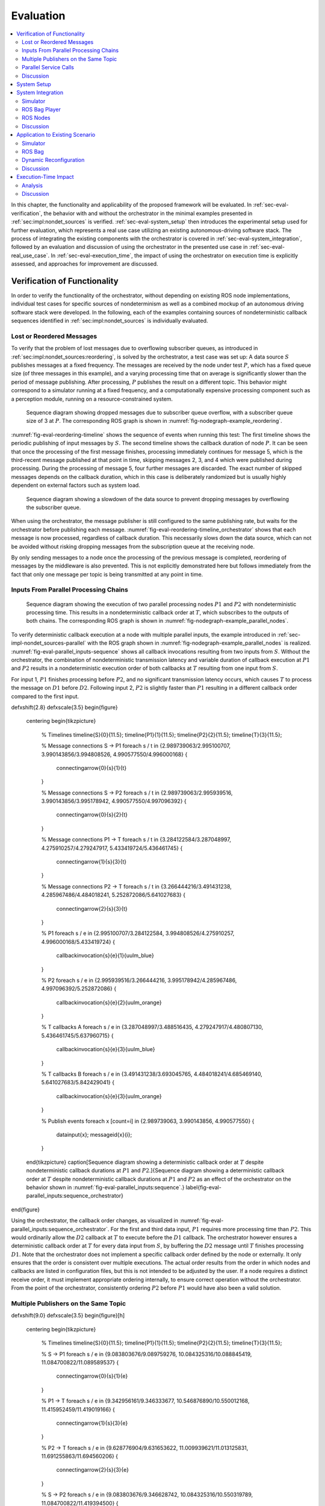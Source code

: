 .. _sec-eval:

**********
Evaluation
**********

.. contents::
   :local:

In this chapter, the functionality and applicability of the proposed framework will be evaluated.
In :ref:`sec-eval-verification`, the behavior with and without the orchestrator in the minimal examples presented in :ref:`sec:impl:nondet_sources` is verified.
:ref:`sec-eval-system_setup` then introduces the experimental setup used for further evaluation, which represents a real use case utilizing an existing autonomous-driving software stack.
The process of integrating the existing components with the orchestrator is covered in :ref:`sec-eval-system_integration`, followed by an evaluation and discussion of using the orchestrator in the presented use case in :ref:`sec-eval-real_use_case`.
In :ref:`sec-eval-execution_time`, the impact of using the orchestrator on execution time is explicitly assessed, and approaches for improvement are discussed.

.. _sec-eval-verification:

Verification of Functionality
=============================

In order to verify the functionality of the orchestrator, without depending on existing ROS node implementations,
individual test cases for specific sources of nondeterminism as well as a combined mockup of an autonomous
driving software stack were developed.
In the following, each of the examples containing sources of nondeterministic callback sequences identified in :ref:`sec:impl:nondet_sources`
is individually evaluated.

Lost or Reordered Messages
--------------------------

To verify that the problem of lost messages due to overflowing subscriber queues, as introduced in :ref:`sec:impl:nondet_sources:reordering`, is solved by the orchestrator, a test case was set up:
A data source :math:`S` publishes messages at a fixed frequency.
The messages are received by the node under test :math:`P`, which has a fixed queue size (of three messages in this example), and a varying processing time that on average is significantly slower than the period of message publishing.
After processing, :math:`P` publishes the result on a different topic.
This behavior might correspond to a simulator running at a fixed frequency, and a computationally expensive processing component such as a perception module, running on a resource-constrained system.


.. figure:: tikz_figures/eval-reordering-timeline.png
    :name: fig-eval-reordering-timeline

    Sequence diagram showing dropped messages due to subscriber queue overflow, with a subscriber queue size of 3 at :math:`P`. The corresponding ROS graph is shown in :numref:`fig-nodegraph-example_reordering`.

:numref:`fig-eval-reordering-timeline` shows the sequence of events when running this test:
The first timeline shows the periodic publishing of input messages by :math:`S`.
The second timeline shows the callback duration of node :math:`P`.
It can be seen that once the processing of the first message finishes, processing immediately continues for message 5, which is the third-recent message published at that point in time, skipping messages 2, 3, and 4 which were published during processing.
During the processing of message 5, four further messages are discarded.
The exact number of skipped messages depends on the callback duration, which in this case is deliberately randomized but is usually highly dependent on external factors such as system load.

.. figure:: tikz_figures/eval-reordering-timeline_orchestrator.png
    :name: fig-eval-reordering-timeline_orchestrator

    Sequence diagram showing a slowdown of the data source to prevent dropping messages by overflowing the subscriber queue.

When using the orchestrator, the message publisher is still configured to the same publishing rate, but waits for the orchestrator before publishing each message.
:numref:`fig-eval-reordering-timeline_orchestrator` shows that each message is now processed, regardless of callback duration.
This necessarily slows down the data source, which can not be avoided without risking dropping messages from the subscription queue at the receiving node.

By only sending messages to a node once the processing of the previous message is completed, reordering of messages by the middleware is also prevented.
This is not explicitly demonstrated here but follows immediately from the fact that only one message per topic is being transmitted at any point in time.

.. _sec-eval-verification-parallel_inputs:

Inputs From Parallel Processing Chains
--------------------------------------

.. figure:: tikz_figures/eval-parallel_inputs-sequence.png
    :name: fig-eval-parallel_inputs-sequence

    Sequence diagram showing the execution of two parallel processing nodes :math:`P1` and :math:`P2` with nondeterministic processing time.
    This results in a nondeterministic callback order at :math:`T`, which subscribes to the outputs of both chains.
    The corresponding ROS graph is shown in :numref:`fig-nodegraph-example_parallel_nodes`.

To verify deterministic callback execution at a node with multiple parallel inputs, the example introduced in :ref:`sec-impl-nondet_sources-parallel` with the ROS graph shown in :numref:`fig-nodegraph-example_parallel_nodes` is realized.
:numref:`fig-eval-parallel_inputs-sequence` shows all callback invocations resulting from
two inputs from :math:`S`.
Without the orchestrator, the combination of nondeterministic transmission latency and variable duration of callback execution at :math:`P1` and :math:`P2` results in a nondeterministic execution order of both callbacks at :math:`T` resulting from one input from :math:`S`.

For input 1, :math:`P1` finishes processing before :math:`P2`, and no significant transmission
latency occurs, which causes :math:`T` to process the message on :math:`D1` before :math:`D2`.
Following input 2, :math:`P2` is slightly faster than :math:`P1` resulting in a different callback order
compared to the first input.


\def\xshift{2.8}
\def\xscale{3.5}
\begin{figure}
    \centering
    \begin{tikzpicture}
        % Timelines
        \timeline{S}{0}{11.5};
        \timeline{P1}{1}{11.5};
        \timeline{P2}{2}{11.5};
        \timeline{T}{3}{11.5};

        % Message connections S -> P1
        \foreach \s / \t in {2.989739063/2.995100707, 3.990143856/3.994808526, 4.990577550/4.996000168} {
            \connectingarrow{0}{\s}{1}{\t}
        }

        % Message connections S -> P2
        \foreach \s / \t in {2.989739063/2.995939516, 3.990143856/3.995178942, 4.990577550/4.997096392} {
            \connectingarrow{0}{\s}{2}{\t}
        }

        % Message connections P1 -> T
        \foreach \s / \t in {3.284122584/3.287048997, 4.275910257/4.279247917, 5.433419724/5.436461745} {
            \connectingarrow{1}{\s}{3}{\t}
        }

        % Message connections P2 -> T
        \foreach \s / \t in {3.266444216/3.491431238, 4.285967486/4.484018241, 5.252872086/5.641027683} {
            \connectingarrow{2}{\s}{3}{\t}
        }

        % P1
        \foreach \s / \e in {2.995100707/3.284122584, 3.994808526/4.275910257, 4.996000168/5.433419724} {
            \callbackinvocation{\s}{\e}{1}{uulm_blue}
        }

        % P2
        \foreach \s / \e in {2.995939516/3.266444216, 3.995178942/4.285967486, 4.997096392/5.252872086} {
            \callbackinvocation{\s}{\e}{2}{uulm_orange}
        }

        % T callbacks A
        \foreach \s / \e in {3.287048997/3.488516435, 4.279247917/4.480807130, 5.436461745/5.637960715} {
            \callbackinvocation{\s}{\e}{3}{uulm_blue}
        }

        % T callbacks B
        \foreach \s / \e in {3.491431238/3.693045765, 4.484018241/4.685469140, 5.641027683/5.842429041} {
            \callbackinvocation{\s}{\e}{3}{uulm_orange}
        }

        % Publish events
        \foreach \x [count=\i] in {2.989739063, 3.990143856, 4.990577550} {
            \datainput{\x};
            \messageid{\x}{\i};
        }
    \end{tikzpicture}
    \caption[Sequence diagram showing a deterministic callback order at :math:`T` despite nondeterministic callback durations at :math:`P1` and :math:`P2`.]{Sequence diagram showing a deterministic callback order at :math:`T` despite nondeterministic callback durations at :math:`P1` and :math:`P2` as an effect of the orchestrator on the behavior shown in :numref:`fig-eval-parallel_inputs:sequence`.}
    \label{fig-eval-parallel_inputs:sequence_orchestrator}
\end{figure}

Using the orchestrator, the callback order changes, as visualized in :numref:`fig-eval-parallel_inputs:sequence_orchestrator`.
For the first and third data input, :math:`P1` requires more processing time than :math:`P2`.
This would ordinarily allow the :math:`D2` callback at :math:`T` to execute before the :math:`D1` callback.
The orchestrator however ensures a deterministic callback order at :math:`T` for every data input from :math:`S`, by buffering the :math:`D2` message until :math:`T` finishes processing :math:`D1`.
Note that the orchestrator does not implement a specific callback order defined by the node or externally.
It only ensures that the order is consistent over multiple executions.
The actual order results from the order in which nodes and callbacks are listed in configuration files, but this is not intended to be adjusted by the user.
If a node requires a distinct receive order, it must implement appropriate ordering internally, to ensure correct operation without the orchestrator.
From the point of the orchestrator, consistently ordering :math:`P2` before :math:`P1` would have also been a valid solution.

.. _sec-eval-verification-multiple_publishers_on_topic:

Multiple Publishers on the Same Topic
-------------------------------------

\def\xshift{9.0}
\def\xscale{3.5}
\begin{figure}[h]
    \centering
    \begin{tikzpicture}
        % Timelines
        \timeline{S}{0}{11.5};
        \timeline{P1}{1}{11.5};
        \timeline{P2}{2}{11.5};
        \timeline{T}{3}{11.5};

        % S -> P1
        \foreach \s / \e in {9.083803676/9.089759276, 10.084325316/10.088845419, 11.084700822/11.089589537} {
            \connectingarrow{0}{\s}{1}{\e}
        }

        % P1 -> T
        \foreach \s / \e in {9.342956161/9.346333677, 10.546876890/10.550012168, 11.415952459/11.419019166} {
            \connectingarrow{1}{\s}{3}{\e}
        }

        % P2 -> T
        \foreach \s / \e in {9.628776904/9.631653622, 11.009939621/11.013125831, 11.691255863/11.694560206} {
            \connectingarrow{2}{\s}{3}{\e}
        }

        % S -> P2
        \foreach \s / \e in {9.083803676/9.346628742, 10.084325316/10.550319789, 11.084700822/11.419394500} {
            \connectingarrow{0}{\s}{2}{\e}
        }

        % P1
        \foreach \s / \e in {9.089759276/9.342956161, 10.088845419/10.546876890, 11.089589537/11.415952459} {
            \callbackinvocation{\s}{\e}{1}{uulm_blue}
        }

        % P2
        \foreach \s / \e in {9.346628742/9.628776904, 10.550319789/11.009939621, 11.419394500/11.691255863} {
            \callbackinvocation{\s}{\e}{2}{uulm_orange}
        }

        % T callbacks A
        \foreach \s / \e in {9.346333677/9.547935381, 10.550012168/10.751362743, 11.419019166/11.620475027} {
            \callbackinvocation{\s}{\e}{3}{uulm_blue}
        }

        % T callbacks B
        \foreach \s / \e in {9.631653622/9.833220960, 11.013125831/11.214068479, 11.694560206/11.896025151} {
            \callbackinvocation{\s}{\e}{3}{uulm_orange}
        }

        % Publish events
        \foreach \x [count=\i] in {9.083803676, 10.084325316, 11.084700822} {
            \datainput{\x};
            \messageid{\x}{\i};
        }
    \end{tikzpicture}
    \caption[Sequence diagram showing serialized callback executions of nodes :math:`P1` and :math:`P2`, which is required to achieve a deterministic callback order.]{Sequence diagram showing serialized callback executions of nodes :math:`P1` and :math:`P2`, which is required to achieve a deterministic callback order at :math:`T` in this example, since :math:`P1` and :math:`P2` use the same output topic.
    The corresponding ROS graph is shown in :numref:`fig-nodegraph-example_multiple_publishers`.}
    \label{fig-eval-same_output:sequence_orchestrator}
\end{figure}

This example extends the previous scenario from :ref:`sec-eval-verification:parallel_inputs` such that both processing nodes publish their result on the same topic, corresponding to the example introduced in :ref:`sec:impl:nondet_sources:multiple_publishers`, with the ROS graph shown in :numref:`fig-nodegraph-example_multiple_publishers`.
Again, this results in nondeterministic callback order at :math:`T`, with a callback order identical to the previous case shown in :numref:`fig-eval-parallel_inputs:sequence`.
In this case, both callback executions at :math:`T` are of the same callback, while previously two distinct callbacks were executed once each.

Because only node *inputs* are intercepted, this scenario requires serializing the callbacks at :math:`P1` and :math:`P2`.
:numref:`fig-eval-same_output:sequence_orchestrator` shows the resulting callback sequence when using the orchestrator.
By ensuring that processing at :math:`P2` only starts after the output from :math:`P1` is received, reordering of the messages on :math:`D` is prevented.
Note that while the different colors of the callbacks at :math:`T` correspond to the sources of the corresponding input, both inputs cause the same subscription callback to be executed at the node.
Generally, the node would not be able to determine the source of the input message.

Since the processing time of :math:`P2` is longer than the processing time of the first callback at :math:`T` in this example, the orchestrator causes a larger overhead for this node graph compared to the previous one.
:math:`P2` starts processing simultaneously to the first :math:`T` callback, causing :math:`T` to be idle between the completion of the first callback and the completion of processing at :math:`P2`.
It should be noted, however, that even though the total processing time exceeds the input frequency of :math:`S` for input 2, the data source was not required to slow down.
:numref:`fig-eval-same_output:sequence_orchestrator` shows that :math:`T` is still running while :math:`P1` processes input 3.
This kind of "pipelining" happens implicitly because the callback execution at :math:`P1` has no dependency on the callback at :math:`T`, and by eagerly allowing inputs from :math:`S`.
In the current implementation, the orchestrator requests the publishing of the next message by the data provider as soon as the processing of the last input on the same topic has started.
In the case of a time input, the input is requested as soon as no actions remain which are still waiting on an input of a previous time update.
Both kinds of input may additionally be delayed if the system is pending dynamic reconfiguration, or if a callback is still running that may cause a reconfiguration at the end of the current timestep.

.. _sec-eval-verification-service_calls:

Parallel Service Calls
--------------------

.. figure:: tikz_figures/eval-service-sequence_before.png
   :name: fig-eval-service-sequence_before

   Sequence diagram showing the parallel execution of callbacks at :math:`N1` and :math:`N2`.
   The hatched area within the callback shows the duration of service calls, which are made to a service provided by :math:`SP`, upwards arrows represent responses to service calls.
   The variable timing of the service calls results in a nondeterministic callback order at :math:`SP`.
   The corresponding ROS graph is shown in :numref:`fig-nodegraph-example_service_calls`.

:numref:`fig-nodegraph-example_service_calls` shows the node setup for this example, which has been identified in :ref:`sec:impl:nondet_sources:service_calls`.
A single message triggers a callback at three nodes, one of which (:math:`SP`) also provides a ROS service.
The two other nodes :math:`N1` and :math:`N2` call the provided service during callback execution.
The resulting order of all three callbacks at :math:`SP` in response to a single message input is nondeterministic, as shown in :numref:`fig-eval-service-sequence_before`.
Since the orchestrator only controls service calls by controlling the callback they originate from, it is necessary to serialize all callbacks interacting with the service, which in this case are the message callbacks at :math:`N1`, :math:`N2`, and :math:`SP`.

.. figure:: tikz_figures/eval-service-sequence_orchestrator.png
   :name: fig-eval-service-sequence_orchestrator

   Sequence diagram showing the serialized callbacks from :numref:`fig-eval-service-sequence_before`. Serialization of the callbacks at :math:`N1` and :math:`N2` leads to a deterministic callback order at :math:`SP`.

The resulting callback sequence is shown in :numref:`fig-eval-service-sequence_orchestrator`.
By serializing the callbacks at :math:`N1` and :math:`N2`, the order of service callbacks at :math:`SP` is now fixed.
In this example, it is again apparent that parallel execution of the :math:`N1` and :math:`N2` callbacks might be possible while still maintaining a deterministic callback order at :math:`SP`.
This limitation is discussed in detail in :ref:`sec-eval-verification-discussion`.

.. _sec-eval-verification-discussion:

Discussion
----------

The ability of the orchestrator to ensure a deterministic callback sequence at all nodes has been shown for the minimal nondeterministic examples which were identified in :ref:`sec:impl:nondet_sources`.
While all examples show successful deterministic execution, some limitations and possible improvements in parallel callback execution and thereby execution time are apparent and will be discussed in the following.

In the case of concurrent callbacks which publish on the same topic, parallelism could further be improved by extending the topic interception strategy.
Currently, only the input topics of each node are intercepted by the orchestrator, the output topics are not changed.
If the output topics of nodes were also remapped to individual topics, all ``SAME_TOPIC`` dependencies would be eliminated.
In the example from :numref:`fig-eval-parallel_inputs:sequence_orchestrator`, this would again allow the concurrent callbacks :math:`P1` and :math:`P2` to execute in parallel, with each output being individually buffered at the orchestrator.
The individually and uniquely buffered outputs could then be forwarded to :math:`T` in a deterministic order, effectively resulting in a callback execution behavior as in :ref:`sec-eval-verification:parallel_inputs`.

The last example of concurrent service calls (:ref:`sec-eval-verification:service_calls`) also shows how this method of ensuring deterministic execution comes with a significant runtime penalty.
Here, the orchestrator now requires all callbacks to execute sequentially, while previously all callbacks started executing in parallel, with the only point of synchronization being the service provider, depending on available parallel callback execution within the node.
An important factor determining the impact of this is the proportion of service-call duration to total callback duration for the calling nodes.
If the service call is expected to take only a small fraction of the entire callback duration, a large improvement in execution time could be gained by allowing parallel execution of the callbacks :math:`N1` and :math:`N2`, which both call the service.
This might be possible by explicitly controlling service calls directly instead of controlling the entire callback executing that call.
In the example shown in :numref:`fig-eval-service-sequence_orchestrator`, serializing only the service calls would allow the portion of the :math:`N2` callback before the service call to execute concurrently to :math:`N1`, and the portion after the service call to overlap with the message callback at :math:`SP`.

Another possible extension to improve parallelism in scenarios involving service calls is to allow specifying that some actions might interact with the service provider without modifying its state.
Currently, all actions interacting with the service (by running at the same node, or calling the service) are assumed to modify the service provider state.
To ensure deterministic execution, synchronization between non-modifying actions is however not required.
If an action only inspects the service providers' state without modifying it, the order with respect to other such actions would not influence its result.
Thus, it would suffice to synchronize non-modifying actions with previous modifying actions,
instead of all previous actions.

In :ref:`sec-eval-verification:parallel_inputs`, it was identified that although the callback order at each node is not deterministic, a different order of callbacks in response to a single input might be expected during normal operation.
This does not reduce the applicability of the orchestrator, since nodes that explicitly require a specific callback order must implement measures to ensure that anyways.
It is however still desirable to keep the system behavior when using the orchestrator as close as possible to the expected or usual system behavior without the orchestrator.
One proposed future addition is thus allowing nodes to optionally specify an expected callback duration in the corresponding configuration file.
This information may then be used by the orchestrator to establish a more realistic callback ordering.

.. _sec-eval-system_setup:

System Setup
============

In the following, the integration of the orchestrator with parts of an already existing autonomous driving software stack is evaluated.
This section introduces the system setup and example use case, which will be utilized in :ref:`sec-eval-system_integration,sec-eval-real_use_case`.

\begin{figure}
    \centering
    \begin{tikzpicture}[
        % https://tex.stackexchange.com/a/125468/143051
        buswidth1/.style={decoration={
            markings,
            mark= at position 0.85 with {\node[font=\normalsize] {/};\node[below=1pt,xshift=2pt] {\scriptsize #1};}
        }, postaction={decorate}},
        buswidth2/.style={decoration={
            markings,
            mark= at position 0.5 with {\node[font=\normalsize] {/};\node[below=1pt,xshift=3pt] {\scriptsize #1};}
        }, postaction={decorate}},
        align=center,
        font={\small}
    ]
        % \draw[step=1cm,gray,very thin] (-5,-5) grid (5,1);
        \node (sim) at (0,0) [rosnode] {Simulator};
        \node (tracking_local) at (3.5,-5) [rosnode] {Vehicle\\Tracking};
        \node (planning) at (3.5,0) [rosnode] {Trajectory\\Planning};
        \node (egomotion) at (3.5,-2.5) [rosnode] {Egomotion};
        \node (tracking_external) at (-3.5,0) [rosnode] {External\\Tracking};
        \node (recorder_tracking) at (-7,0) [rosnode] {Tracking\\Recorder};
        \node (recorder_gt) at (-3.5,-2.5) [rosnode] {Ground Truth\\Recorder};

        \draw [arrow, buswidth2={12}] (sim) -- (tracking_external);
        \draw [arrow] (tracking_external) -- (recorder_tracking);
        \draw [arrow] (sim.240) |- (recorder_gt);

        \draw [arrow, buswidth1={5}] (sim) |- (tracking_local);
        \draw [arrow] (sim.300) |- (egomotion);
        \draw [arrow] (sim) -- (planning);
        \draw [arrow, dashed] (planning) -- (egomotion);
        \draw [arrow, dashed] (tracking_local) -- (egomotion);
        \draw [arrow] (planning) -- (3.5,1) -| (sim);
    \end{tikzpicture}
    \caption[Node graph of the system setup used within :ref:`sec:eval`.]{Node graph of the system setup used within this chapter. The connections between the simulator and both tracking nodes represent multiple parallel ROS topics. Dashed arrows show potential service calls.}
    \label{fig-eval-sil_nodegraph}
\end{figure}

In this use case, the aim is to calculate metrics on the performance of a multi-object tracking module, which tracks vehicles that pass an intersection using infrastructure-mounted sensors.
The ROS graph of the setup is shown in :numref:`fig-eval-sil_nodegraph`.
The software stack consists of this tracking module, as well as components required to autonomously control one of the vehicles passing the intersection in the test scenario.
A simulator provides measurements in the form of (possibly incomplete) bounding boxes and object class estimations, simulating both the sensor itself as well as an object detection algorithm.
Alternatively, the same measurements are played back from a ROS bag.
The tracking module receives measurements on a total of 12 individual topics for each sensor.
Outputs from the tracking module, as well as ground truth object states provided by the simulator, are recorded by dedicated recorder nodes.
This allows later post-processing and evaluation.

The part of the software stack controlling the autonomous vehicle consists of a second instance of the tracking module, a component estimating the vehicle's ego-motion as well as a trajectory planning and control module.
The vehicle-local tracking module receives measurements from five simulated on-vehicle sensors similar to the infrastructure tracking module.
The planning module receives information about the vehicle state from the simulator and produces acceleration and steering angle commands which are fed back to the simulator.
Both the planning and local tracking modules may call the ego-motion service provided by the corresponding node while executing any callback.
The other vehicles present in the scenario are fully controlled by the simulator.

\begin{minipage}{\linewidth}
The simulation is run until the controlled vehicle reaches a predefined area.
When using recorded measurement data from a ROS bag, the scenario ends once every recorded measurement has been processed.
The recorded results of the tracking module and the recorded ground truth data are then used to calculate application-specific metrics to assess the performance of the multi-object tracking algorithm.
\end{minipage}

.. _sec-eval-system_integration:

System Integration
==================

To determine the feasibility of integrating the proposed framework into existing software,
the framework was applied to the scenario for testing a multi-object tracking module introduced in :ref:`sec-eval-system_setup`.
In this section, the necessary modifications to each existing component are discussed.
:ref:`sec-eval-system_integration:simulator,sec-eval-system_integration:bag_player` will cover the integration of both "data provider" components, a simulator, and the ROS bag player, which will contain the orchestrator.
:ref:`sec-eval-system_integration:ros_nodes` covers the integration of the ROS nodes present in
the test scenario.

.. _sec-eval-system_integration-simulator:

Simulator
---------

The orchestrator represents an individual component (see :ref:`sec:impl:controlling_callbacks`),
but is located within the same process as the data provider,
which in this case is the simulator.

The orchestrator component is instantiated within the simulator and then provides an API that the simulator must call at specific points to ensure deterministic execution.
To instantiate and start the orchestrator, the simulator must also provide the orchestrator with the appropriate launch configuration.
All API calls are of the form ``wait_until_<condition>`` and usually return a ``Future`` object that must be awaited before executing the corresponding actions.
The ``wait_until_publish_allowed`` function must be inserted before publishing any ROS message on any topic.
Before publishing a ``/clock`` message, the new time must be provided to the orchestrator using the dedicated ``wait_until_time_publish_allowed`` API call, which is required for the orchestrator to prepare for eventual timer callbacks.
Before changing the internal simulation state, the ``wait_until_dataprovider_state_update_allowed`` method must be called.
This usually happens by performing a simulation timestep, and this method ensures synchronizing this timestep with expected inputs present in a closed-loop simulation, such as vehicle control inputs.
The ``wait_until_pending_actions_complete`` method is used to ensure all callbacks finish cleanly once the simulation is done.

To enable closed-loop simulation, the simulator must accept some input from the software under test, such as a control signal for an autonomous vehicle in this case.
This implies a subscription callback, which must be described in a node configuration file.
If this callback does not publish any further messages, a status message must be published instead.

.. _sec-eval-system_integration-bag_player:

ROS Bag Player
--------------

ROS already provides a ROS bag player, which could be modified to include the orchestrator.
Modifying the official ROS bag player would have the advantage of keeping access to the large set of features already implemented, and preserving the known user interface.
Some aspects of the official player increase the integration effort considerably, however.
Specifically, publishing of the ``/clock`` topic is asynchronous to message playback and at a fixed rate.
While this has some advantages for interactive use, it interferes with deterministic execution and would require a significant change in design to accommodate the orchestrator.
Furthermore, as with the initial architecture considerations of the orchestrator, it is undesirable to fork existing ROS components and maintain alternative versions, as this creates an additional maintenance burden and might prevent the easy adoption of new upstream features.

Thus, a dedicated ROS bag player is implemented for use with the orchestrator instead of modifying the existing player.
This does not have the same feature set as the official player but allows for evaluation of this use case with a reasonable implementation effort.
To integrate the orchestrator, the ROS bag player requires the same adaptation as the simulator, except for the ``wait_until_dataprovider_state_update_allowed`` call which is not applicable without closed-loop execution.
Besides deterministic execution, a new feature is reliable faster-than-realtime execution, details of which are discussed in :ref:`sec-eval-execution_time`.

.. _sec-eval-system_integration-ros_nodes:

ROS Nodes
---------

The individual ROS nodes of the software stack under test are the primary concern regarding implementation effort, as there is usually a large number of ROS nodes, and new ROS nodes may be created or integrated regularly.

The integration effort of a ROS node depends on how well the node already matches the assumptions made and required by the orchestrator:
The orchestrator assumes that all processing in a node happens in a subscription or timer callback, and that each callback publishes at most one message on each configured output topic.
For callbacks without any outputs or callbacks that sporadically omit outputs, a status message must be published instead (see :ref:`sec:impl:controlling_callbacks:outputs`).


\subsubsection{Planning Module}
The integration effort of the trajectory planning and control module is significant because the module violates the assumption that all processing happens in timer and subscription callbacks.

The planning module contains two planning loops:
A high-level planning step runs in a dedicated thread as often as possible.
A low-level planner runs separately at a fixed frequency.
Handling incoming ROS messages happens asynchronously with the planning steps in a third thread.

While this architecture may have some advantages for runtime performance, it prevents external control via the orchestrator.
This represents an inherent limitation for the orchestrator.
Publishing of messages from outside a ROS callback is not able to be supported in any way, since it can not be anticipated in advance, making it impossible to integrate into the callback graph and synchronize it with other callbacks (see :ref:`sec:impl:callback_graphs`).
In order to ensure compatibility with the orchestrator, an optional mode has been introduced in which both planning loops are replaced with ROS timers.

This does make the planning module compatible with the orchestrator, but introduces a problem that should have explicitly been avoided by the specific software architecture chosen:
It runs the planning module in a completely different mode when using the orchestrator than without using the orchestrator.
This reduces the relevance of testing inside the orchestrator framework since specific problems and behaviors might only occur with the manual planning loop.

It might be possible in some cases to change the node in a way such that the usual mode of execution is compatible with the orchestrator, and thus avoids the problem of two discrete modes, but this is not possible in general.
In the case of the trajectory planning module, for example, this is not desirable due to the integration of the planning loop with a graphical user interface that is used to interactively change planner parameters and to introspect the current planner state.

\subsubsection{Tracking Module}\label{sec-eval-system_integration:ros_nodes:tracking}
While the tracking module does only process data within ROS subscription callbacks, the input-output behavior is still not straightforward:
The tracking module employs a sophisticated queueing system, which aims to form batches of inputs from both synchronized and unsynchronized sensors,
while also supporting dynamic addition and removal of sensors.
Additionally, while processing is always triggered by an incoming message, the processing itself happens in a dedicated thread in order to allow the simultaneous processing of ROS messages.

The input-output behavior itself is configurable such that only the reception of specific sensor inputs cause the processing and publishing of a "``tracks``" output message.
This is done to limit the output rate and reduce processing requirements.
Due to the queueing, this does however not imply that reception of the configured input immediately causes an output to appear.
It may be the case that additional inputs are required to produce the expected output.

This behavior can however still be handled by the node configuration without requiring major modification to the tracking module:
The node configuration was modified such that any input may cause an output to be published.
Then, the processing method was adapted such that a status message is published that explicitly excludes the ``tracks`` output using the ``omitted_outputs`` field when no tracks will be published.
In some circumstances, specifically following dropped messages, the queueing  additionally results in multiple outputs in a single callback.
This behavior is described in detail in :ref:`sec-eval-real_use_case:rosbag` and is not currently supported by the orchestrator.

While this is a pragmatic solution for describing the otherwise hard to statically describe input-output behavior of the tracking module, declaring more output topics than necessary for a callback is usually undesired:
Subsequent callbacks which actually publish a message on the specified topic need to wait for this callback to complete due to a false ``SAME_TOPIC`` dependency.
Additionally, the callback graph will contain possibly many actions resulting from the anticipated output.
Those actions are then again false dependencies for subsequent actions, not only as ``SAME_TOPIC`` dependencies but also ``SAME_NODE`` and ``SERVICE_GROUP`` edges.
These false dependencies might reduce the number of callbacks able to execute in parallel and might force callback executions to be delayed more than necessary to ensure deterministic execution.
Once a status message is received which specifies that the output message will not be published, the additional actions are removed, which then allows the execution of dependent actions.

\subsubsection{Recorder Node and Ego-Motion Estimation}
Both the nodes for recording the output of the tracking module and the ego-motion estimation match the assumptions made by the orchestrator and require very little integration effort, although some modification was necessary.
Both nodes only have topic input callbacks that would usually not cause any message to be published, requiring the publishing of a status message to inform the orchestrator of callback completion.

The ego-motion module is the only node in the experimental setup offering a service used during the evaluation.
This does however not require any modification within the node, as service calls are controlled by controlling the originating callbacks.
It is required however to list the service in the node configuration, to ensure a deterministic order between service calls and topic-input callbacks at the node.

Discussion
----------

In :ref:`sec:impl:design_goals`, the design goals towards the integration of existing nodes were established as minimizing the required modification to nodes, maintaining functionality without the orchestrator, and allowing for external nodes to be integrated without modifying their source code.

The implemented approach meets these goals to varying degrees.
The integration of existing components with the orchestrator requires a varying amount of effort, depending primarily on how well the component matches assumptions made by the orchestrator.
ROS nodes that fully comply with the assumptions made by the orchestrator and always publish every configured output require only a configuration file describing the node's behavior, which also works for external nodes without access to or modification of their source code.
Nodes that have callbacks without any output and nodes that may omit some or all configured outputs in some callback executions require publishing a status output as described in :ref:`sec:impl:controlling_callbacks:outputs` after a callback is complete.
Since this only entails publishing an additional message, this modification does not impede the node's functionality in any way when not using the orchestrator.
Nodes that fully deviate from the assumed callback behavior require appropriate modification before being suitable for use with the orchestrator, as was illustrated with the tracking and planning modules in :ref:`sec-eval-system_integration:ros_nodes`.

Creating the node configuration file does not present a significant effort for initial integration, but maintaining the configuration to match the actual node behavior is essential.
Although the orchestrator can detect some mismatches between node behavior and description,
omitted outputs and services can not be controlled by the orchestrator and might lead to nondeterministic system behavior.

While the model of ROS nodes that only execute ROS callbacks, which then publish at most one message on each configured output topic, is clearly not sufficient for all existing ROS nodes, it does apply to a wide class of nodes in use.
Nodes such as detection modules and control algorithms often operate in a simple "one output for each input" way or are completely time triggered, executing the same callback at a fixed frequency.
Such nodes are not part of this experimental setup, since the specific simulator in use already integrates the detection modules.

.. _sec-eval-real_use_case:

Application to Existing Scenario
================================

In this section, the effect of using the orchestrator in the use case introduced in :ref:`sec-eval-system_setup` is evaluated.
In the following, the ability of the orchestrator to ensure deterministic execution up to the metric-calculation step is demonstrated using both the simulator and recorded input data from a ROS bag, as well as combined with dynamic reconfiguration during test execution.

.. _sec-eval-real_use_case-sim:

Simulator
---------

When evaluating the tracking module in the previously introduced scenario, the MOTA and MOTP metrics introduced in :ref:`sec:bg:metrics` are calculated.
To calculate these metrics, the tracking outputs are recorded together with ground truth data from the simulator during a simulation run.
Those recordings are then loaded and processed offline.
When running the evaluation procedure multiple times, it can be observed that the resulting values differ for each run, as shown in :numref:`fig-eval-sim:nondet_metrics`.
This is due to nondeterministic callback execution during evaluation:
Both the simulator and the trajectory planning module run independently of each other, and the callback sequence of the multiple inputs to the tracking module is not fixed.

\begin{filecontents*}{data.csv}
name,num_frames,mota,motp
nd_3,175,0.7714285714285715,0.3296371941675045
nd_4,176,0.7693181818181818,0.3273043101111033
nd_5,178,0.7705286839145107,0.3209015937590458
nd_6,175,0.7700228832951945,0.3298583555342147
nd_7,176,0.770193401592719,0.328963843118783
nd_8,180,0.7708565072302558,0.33951099153421244
\end{filecontents*}

\begin{filecontents*}{data_orchestrator.csv}
name,num_frames,mota,motp
o_1,165,0.757282,0.335777
o_2,165,0.757282,0.335777
o_3,165,0.757282,0.335777
o_4,165,0.757282,0.335777
o_5,165,0.757282,0.335777
o_6,165,0.757282,0.335777
\end{filecontents*}

\begin{figure}
    \centering
    \begin{tikzpicture}
        \begin{axis}[
            axis y line*=left,
            xlabel={Simulation run},
            ymin=0.754,
            ymax=0.781,
            ytick distance=0.005,
            ylabel={\ref{plot_mota} MOTA},
            yticklabel style={/pgf/number format/.cd,fixed,fixed zerofill,precision=3},
        ]
            \addplot[uulm_blue_1,mark=*,dashed] table [x expr=\coordindex+1, y=mota, col sep=comma] {data.csv};
            \addplot[uulm_blue_1,mark=*] table [x expr=\coordindex+1, y=mota, col sep=comma] {data_orchestrator.csv};
            \label{plot_mota}
        \end{axis}

        \begin{axis}[
            axis y line*=right,
            axis x line=none,
            ytick distance=0.005,
            ylabel={\ref{plot_motp} MOTP},
            ymin=0.3175,
            ymax=0.3425,
            yticklabel style={/pgf/number format/.cd,fixed,fixed zerofill,precision=3},
            legend pos=north west,
            legend entries={With Orchestrator,Without Orchestrator}
        ]
            \addlegendimage{solid,black}
            \addlegendimage{dashed,black}
            \addplot[uulm_orange_1,mark=*,dashed] table [x expr=\coordindex+1, y=motp, col sep=comma] {data.csv};
            \addplot[uulm_orange_1,mark=*] table [x expr=\coordindex+1, y=motp, col sep=comma] {data_orchestrator.csv};
            \label{plot_motp}
        \end{axis}
    \end{tikzpicture}
    \caption[Evaluation of the MOTA and MOTP metrics using the experimental setup.]{Evaluation of the MOTA and MOTP metrics in the scenario introduced in :ref:`sec-eval-system_setup` over multiple simulation runs, both with and without the orchestrator.}
    \label{fig-eval-sim:nondet_metrics}
\end{figure}

When running the simulation using the orchestrator, the variance in the calculated metrics is eliminated.
This shows that in this example the orchestrator successfully enabled the use case of repeatable execution of test cases for evaluating a software module inside a more complex system.

Not only are the calculated metrics consistent, the deterministic execution as ensured by the orchestrator results in bit-identical outputs of the tracking module for every simulation run, and thus exact equality of the recordings generated.
This enables additional use cases for testing such as easily comparing the output of the module before and after presumably non-functional changes are made to the source code.
Previously, such a comparison would require parsing the recorded results, calculating some similarity measure or distance between the expected and actual results, and applying some threshold to determine equality.
Now, simply comparing the files without any semantic understanding of the contents is possible.

.. _sec-eval-real_use_case-rosbag:

ROS Bag
-------

In order to test the use case of ROS bag replay, the player implemented in :ref:`sec-eval-system_integration:bag_player` is used.
Although the ROS bag player provides inputs in deterministic order, the characteristics of the input data are different from the simulator.
During the recording of the ROS bag, the sensor input topics and pre-processing nodes are subject to nondeterministic ROS communication and callback behavior.
This results in a ROS bag with missing sensor samples (due to dropped messages as well as unexpected behavior of real sensors) and reordered messages (due to nondeterministic transmission of the messages to the ROS bag recorder).
All those effects would usually not be expected from a simulator, which produces predictable and periodic inputs.

This does not present a problem for the orchestrator:
Since the callback graph construction is incremental for each input, the only a priori knowledge the orchestrator requires is the API call from the data provider informing the orchestrator of the next input, and the node and launch configurations to determine the resulting callbacks.
Specifically, the orchestrator does not require information such as expected publishing frequencies or periodically repeating inputs at all.

In order to reuse the existing test setup, a ROS bag was recorded from the outputs of the simulator.
To simulate the effects described above, the ROS bag is manually modified by randomly dropping messages and randomly reordering recorded messages.

Using the multi-object tracking module was not possible, however, since the high rate of dropped messages causes a callback behavior that can not be modeled by the node configuration as introduced in :ref:`sec:impl:configuration`.
In addition to the behavior described in :ref:`sec-eval-system_integration:ros_nodes:tracking` of zero or one output for each measurement input, certain combinations of inputs may cause multiple outputs from one input callback.
This is due to a sophisticated input queueing approach, that forms batches of inputs with small deviations in measurement time, that only get processed once a batch contains measurements of all sensors.
In case of missing measurements, a newer batch might be complete while older, incomplete batches still exist.
The queueing algorithm assumes in that case that the missing measurements of the old batches will not arrive anymore (ruling out message reordering, but allowing dropping messages), and processes the old batches, producing multiple outputs in one callback.
Handling more outputs than expected is not possible for the orchestrator since the orchestrator must determine when a callback is completed to allow the next input for the corresponding node.
If a callback publishes additional outputs after it is assumed to have been completed already, the orchestrator can not identify the source of the additional output or wrongly assigns the output to the next callback expected to publish on the corresponding topic.

This queueing also makes the tracking module robust against any message reordering between the ROS bag player and the module itself, resulting in deterministic execution even without the orchestrator and at high playback speed.
When using a ROS bag with reordered, but without dropped messages, the experimental setup can be verified and performs as expected with a ROS bag as the data source instead of a simulator, which also shows that the orchestrator can successfully be used in combination with existing node-specific measures to ensure deterministic input ordering.
The further behavior of the orchestrator remains unchanged, meaning nondeterminism in larger systems under test such as the cases demonstrated in :ref:`sec-eval-verification` is prevented.

Furthermore, when using ROS bags as the data source it may be possible to easily maximize the playback speed without manually choosing a rate that does not overwhelm the processing components causing dropped messages.
More details on this specific use case will be given in :ref:`sec-eval-execution_time`.

.. _sec-eval-real_use_case-reconfig:

Dynamic Reconfiguration
-----------------------

To test the orchestrator in a scenario including dynamic reconfiguration, the previous setup was extended by such a component.
Since a module for dynamic reconfiguration of components or the communication structure was not readily available, a minimal functional mockup was created:
A "reconfigurator" component with a periodic timer callback decides within this callback if the system needs to be reconfigured, and then executes that reconfiguration.
The node description for the reconfiguration node is given in \cref{listing:eval:reconfig:node_config}.
In this example, the reconfiguration reduces simulated measurement noise, which could simulate switching to a more accurate, but also more computationally demanding perception module.
The mock reconfigurator always chooses to reconfigure after a set time.
A real working counterpart would require additional inputs such as the current vehicle environment, which are omitted here.

\begin{listing}
    \begin{minted}{json}
{
  "name": "sil_reconfigurator",
  "callbacks": [
    {
      "trigger": {
        "type": "timer",
        "period": 1000000000
      },
      "outputs": [],
      "may_cause_reconfiguration": true
    }
  ]
}
    \end{minted}
    \caption{Node configuration for the reconfiguration node mockup.}
    \label{listing:eval:reconfig:node_config}
\end{listing}

\pgfplotstableread[col sep = comma]{data/_reconfig_nd_1.json.csv}{\tablenda}
\pgfplotstableread[col sep = comma]{data/_reconfig_nd_2.json.csv}{\tablendb}
\pgfplotstableread[col sep = comma]{data/_reconfig_nd_3.json.csv}{\tablendc}
\pgfplotstableread[col sep = comma]{data/_reconfig_nd_4.json.csv}{\tablendd}

\pgfplotstablecreatecol[
  copy column from table={\tablenda}{[index] 1},
  ]{data1}{\tablenda}
\pgfplotstablecreatecol[
  copy column from table={\tablendb}{[index] 1},
  ]{data2}{\tablenda}
\pgfplotstablecreatecol[
  copy column from table={\tablendc}{[index] 1},
  ]{data3}{\tablenda}
\pgfplotstablecreatecol[
  copy column from table={\tablendd}{[index] 1},
  ]{data4}{\tablenda}

\begin{figure}
    \centering
    \begin{tikzpicture}
        \begin{axis}[
            %title=OSPA Distance,
            cycle list name=uulm,
            xlabel={$t [s]$},
            ylabel={OSPA Distance $[m]$},
            ymin=0.25,
            ymax=1.9,
            no markers
            ]
            \addlegendimage{empty legend};
            \addplot table[col sep=comma, header=false, x index=0, y index=1]{data/_reconfig_nd_1.json.csv};
            \addplot table[col sep=comma, header=false, x index=0, y index=1]{data/_reconfig_nd_2.json.csv};
            \addplot table[col sep=comma, header=false, x index=0, y index=1]{data/_reconfig_nd_3.json.csv};
            \addplot table[col sep=comma, header=false, x index=0, y index=1]{data/_reconfig_nd_4.json.csv};

            \addlegendentry{\hspace{-.6cm}\textbf{Run ID}}
            \addlegendentry{$\#1$}
            \addlegendentry{$\#2$}
            \addlegendentry{$\#3$}
            \addlegendentry{$\#4$}

            % Vertical line
            \addplot[thick, samples=50, smooth, dashed] coordinates {(7,0)(7,3)};
        \end{axis}
    \end{tikzpicture}
    \caption[OSPA distance of tracks versus ground truth during multiple simulation runs.]{\Gls{ospa} distance of tracks versus ground truth during multiple simulation runs. The dashed vertical line marks the timestep in which the runtime reconfiguration occurs.}
    \label{fig-eval-config:ospa}
\end{figure}

\begin{figure}
    \centering
    \begin{tikzpicture}
        \begin{axis}[
            cycle list name=uulm,
            xlabel={$t [s]$},
            ylabel={OSPA Distance $[m]$},
            no markers,
            ymin=-0.025,
            ymax=0.23,
            yticklabel style={
                /pgf/number format/fixed
                %/pgf/number format/precision=5,
                %/pgf/number format/fixed zerofill
            },
            ]
            \addlegendimage{empty legend};
            \addplot table[x index=0, y expr=abs(\thisrow{data1}-\thisrow{data2})]{\tablenda};
            \addplot table[x index=0, y expr=abs(\thisrow{data1}-\thisrow{data3})]{\tablenda};
            \addplot table[x index=0, y expr=abs(\thisrow{data1}-\thisrow{data4})]{\tablenda};

            \addlegendentry{\hspace{-.6cm}\textbf{Run ID}}
            \addlegendentry{$|\#1-\#2|$}
            \addlegendentry{$|\#1-\#3|$}
            \addlegendentry{$|\#1-\#4|$}

            \addplot[thick, samples=50, smooth, dashed] coordinates {(7,-1)(7,1)};
        \end{axis}
    \end{tikzpicture}
    \caption[Absolute difference in OSPA distances between the simulation runs.]{Absolute difference in OSPA distances between the simulation runs. The dashed vertical line marks the timestep in which the runtime reconfiguration occurs.}
    \label{fig-eval-config:ospa_diff}
\end{figure}

:numref:`fig-eval-config:ospa` shows the OSPA distance (see :ref:`sec:bg:metrics`) between the tracking result and the ground truth object data from the simulator over multiple simulation runs.
The OSPA distance was chosen as a metric in this case since it is calculated for every time step instead of as an average over the entire simulation run, as is the case with the MOTA and MOTP metrics used above.
This allows evaluation of how the metric changes during the simulation run and clearly shows the reconfiguration step.
It is apparent that the reconfiguration module successfully switched to a lower measurement noise at :math:`t=7s`.
Importantly, however, the evaluation results of the multiple runs do not completely overlap.
This is again due to nondeterministic callback execution within the tracking, planning, and simulator modules.
The differences between the runs, plotted in :numref:`fig-eval-config:ospa_diff`, show that all runs deviate from the first run, with two runs showing the largest difference at the exact time of reconfiguration.

\begin{figure}
    \centering
    \begin{tikzpicture}
        \begin{axis}[
            %title=OSPA Distance,
            cycle list name=uulm,
            xlabel={$t [s]$},
            ylabel={OSPA Distance $[m]$},
            ymin=0.25,
            ymax=1.9,
            no markers,
            legend entries={{Without Orchestrator},{With Orchestrator}}
            ]
            \addplot table[col sep=comma, header=false, x index=0, y index=1]{data/_reconfig_nd_1.json.csv};
            \addplot table[col sep=comma, header=false, x index=0, y index=1]{data/_reconfig_o_1.json.csv};
            \addplot[thick, samples=50, smooth, dashed] coordinates {(7,0)(7,3)};
        \end{axis}
    \end{tikzpicture}
    \caption[OSPA distance of tracks versus ground truth over time, comparison between simulation run with and without the orchestrator.]{\Gls{ospa} distance of tracks versus ground truth over time, comparison between initial simulation run and simulation while using the orchestrator.}
    \label{fig-eval-config:ospa_orchestrator}
\end{figure}

Using the orchestrator, the measured tracking result does differ from the previous simulation runs, as shown in :numref:`fig-eval-config:ospa_orchestrator`.
The output is however deterministic and repeatable, even if a reconfiguration occurs during the simulation.
Again, this demonstrates the successful application of the orchestrator framework, even in the presence of dynamic reconfiguration at runtime.

.. _sec-eval-real_use_case-discussion:

Discussion
----------

In :ref:`sec-eval-real_use_case`, the successful implementation of two design goals was verified:
First, :ref:`sec-eval-real_use_case-sim` and :ref:`sec-eval-real_use_case-rosbag` demonstrate successful use of the orchestrator with both a simulator and ROS bag as data sources.
Notably, no additional requirements are placed on the specific ROS bag used, allowing the use of the orchestrator with already existing recorded data.
Secondly, :ref:`sec-eval-real_use_case-reconfig` shows that the guarantees of the orchestrator hold when the system is dynamically reconfigured at runtime.
These tests represent exactly the use case of evaluation of a component within a larger software stack that motivated this work, that is able to run repeatedly and deterministically using the orchestrator.

In :ref:`sec-eval-real_use_case-rosbag`, a limitation of the orchestrator in terms of modeling a node's output behavior was reached.
In order to use such nodes with the orchestrator in the future, an extension to the current callback handling might be required and is proposed here:
A solution to this problem might be to allow the node to publish a status message after every callback, which specifies the number of outputs that have actually been published in this specific callback invocation.
This would allow the orchestrator to ensure the reception of every callback output, and prevent wrong associations of outputs to callbacks.
As additional messages on the corresponding topics would also cause additional downstream callbacks for subscribers of those topics, this approach might however introduce additional points of synchronization across the callback graph.

.. _sec-eval-execution_time:

Execution-Time Impact
=====================

Due to the required serialization of callbacks and buffering of messages, a general increase in execution time is to be expected when using the orchestrator.
In the following, this impact is measured for a simulation use case and the individual sources of increased execution time, as well as possible future improvements, are discussed.

.. _sec-eval-execution_time-analysis:

Analysis
--------

To measure the impact of topic interception, the induced delay of forwarding a message via a ROS node is measured.
In order to compensate for latency in the measuring node, the difference in latency for directly sending and receiving a message in the same node versus the latency of sending a message and receiving a forwarded message is measured.
When using a measuring and forwarding node implemented in Python and using the "eProsima Fast DDS" middleware, the latency from publishing to receiving increases from a mean of :math:`0.64` ms to :math:`0.99` ms.
This induced latency of :math:`0.35` ms on average is considered acceptable and justifies the design choice of controlling callbacks by intercepting the corresponding message inputs.

\begin{figure}[t]
    \centering
    \begin{tikzpicture}
        \begin{axis}[
            xbar,
            xmin=0,
            enlarge y limits={abs=0.5},
            enlarge x limits={0.15,upper},
            height=5cm,
            width=12cm,
            yticklabels={{\texttt{real\_time},\\orchestrator},{\texttt{fast},\\orchestrator},\texttt{real\_time}},
            yticklabel style={align=right},
            ytick=data,
            nodes near coords, nodes near coords align={horizontal},
            xlabel={Execution time $[s]$}
        ]
            \addplot[uulm_blue_1,fill=uulm_blue_4] coordinates {
                                (63.5866667,0)
                                (57.0966667,1)
                                (32.94,2)};
        \end{axis}
    \end{tikzpicture}
    \caption[Comparison of execution time for one simulation run.]{Comparison of execution time for one simulation run between not using the orchestrator, using the orchestrator with faster than real-time execution, and using the orchestrator with real-time execution.}
    \label{fig-eval-execution_time:sim_comparison_barchart}
\end{figure}

:numref:`fig-eval-execution_time:sim_comparison_barchart` shows a comparison of execution time for one simulation run of the scenario introduced in :ref:`sec-eval-system_setup`.
The first bar shows the runtime without using the orchestrator, the bottom two bars show the time when using the orchestrator.

The simulator currently offers two modes of execution:
``fast`` executes the simulation as fast as possible, while ``real_time`` slows down the simulation to run at real-time speed if the simulation itself would be able to run faster than real-time.
Using the ``fast`` mode is only appropriate combined with the orchestrator or some other method of synchronization between the simulator and software under test.
If the simulator is not able to run in real-time, deliberate delays to ensure real-time execution should already be zero.
Since :numref:`fig-eval-execution_time:sim_comparison_barchart` still shows an increase in runtime for using the ``real_time`` mode compared to the ``fast`` mode, the orchestrator is considered with the ``fast`` execution mode in the following.
% time factor in test: 1.43063584
Nonetheless, it is apparent that the orchestrator causes a significant runtime impact as the execution time is increased by about 73\% in the ``fast`` case.

Evaluating the orchestrator itself for execution time, it can be found that during a simulation run, the callback for intercepted message inputs runs on average :math:`0.6` ms, and the callback for status messages runs :math:`0.9` ms.
The API functions for waiting until publishing a time or data input execute in :math:`0.9` ms and :math:`0.5` ms.
This sums up to more than :math:`12.3` seconds spent executing interception and status callbacks, which in this scenario happens within the simulator.
The simulator furthermore spends about :math:`5` seconds executing orchestrator API calls.

The remaining increase in execution time is explained by serializing the execution of dependent callbacks.
The vehicle tracking and planning components may both call the ego-motion service, which prevents parallel execution.
The speed of publishing inputs by the simulator is greatly reduced especially for nodes like the tracking module, which has a relatively large number of inputs (12, in the evaluated examples) that are published sequentially.
This would usually happen without waiting, but the orchestrator requires confirmation from the tracking module that an input has been processed before forwarding the next input to ensure a deterministic processing order.

Finally, the orchestrator requires the simulator to receive and process the output from the planning module before advancing the simulation.
This is realized by the ``changes_dataprovider_state`` flag for the corresponding callback in the node configuration file, which causes the ``wait_until_dataprovider_state_update_allowed`` API call to block until the callback has finished.
For any simulator, the "dataprovider state update" corresponds to executing a simulation timestep, which results in an effective slowdown of each simulation timestep to the execution time of the longest path resulting in some input to the simulator.

The other available flag for callbacks, ``may_cause_reconfiguration``, presents a similar point of global synchronization:
This flag is applied to callbacks of a component that may decide dynamically reconfigure the ROS system, as described in :ref:`sec:bg:reconfig`, based on the current system state (such as vehicle environment, in the autonomous driving use case).
To ensure that the reconfiguration always occurs at the same point in time with respect to other callback executions at each node, any subsequent data inputs and dataprovider state updates must wait until either the reconfiguration is complete or the callback has finished without requesting reconfiguration.
This presents an even more severe point of synchronization, since it immediately blocks the next data inputs from the simulator, and not only the start of the next timestep, while still allowing to publish the remaining inputs from the current timestep.

.. _sec-eval-execution_time:discussion:

Discussion
----------

Using the orchestrator significantly increased execution time in the simulation scenario.
To reduce the runtime overhead caused by the orchestrator, multiple approaches are viable.
As significant time is spent executing orchestrator callbacks and API calls, improving the performance of the orchestrator itself would be beneficial.
A possible approach worth investigating could be parallelizing the execution of orchestrator callbacks.
Both parallelizing multiple orchestrator callbacks and running those callbacks in parallel to the host node (the simulator or ROS bag player) could be viable.
In addition to a more efficient implementation of the orchestrator itself, the overhead of serializing callback executions is significant.
While some of that overhead is inherently required by the serialization to ensure deterministic execution, it has already been shown in :ref:`sec-eval-verification:multiple_publishers_on_topic,sec-eval-verification:service_calls` that parallelism of callback executions can be improved with more granular control over callbacks, their outputs, and service calls made from within those callbacks.

When using a ROS bag instead of a simulator as the data source, some of the identified problems are less concerning.
Since a ROS bag player does not have to perform any computation and reading recorded data is not usually a bottleneck for performance, the overhead of the orchestrator API calls is less problematic.
Furthermore, without closed-loop simulation, the ``wait_until_dataprovider_state_update_allowed`` API call is not necessary which has been identified as a factor that reduces the potential for parallel callback execution.
In some scenarios, the use of the orchestrator is even able to improve execution time:
When replaying a ROS bag, the speed of playback is often adjusted.
Use cases for playing back a recording at equal to or slower than real-time occur when the developer intends to use interactive tools for introspection and visualization such as for debugging the behavior of a software component in a specific scenario.
Often, however, the user is just interested in processing all messages in the bag, preferably as fast as possible.
The playback speed is thus adjusted to be as fast as possible while the software under test is still able to perform all processing without dropping messages from subscriber queue overflow.
This overflow however is usually not apparent immediately, and processing speed may depend on external factors such as system load, which makes this process difficult.
When using the orchestrator, however, the processing of all messages is guaranteed and queue overflow is not possible.
This allows the ROS bag player to publish messages as soon as the orchestrator allows, without specifying any constant playback rate.
Playing a ROS bag is necessarily an open-loop configuration without any synchronization for dataprovider state update, and the player itself is expected to have a fast execution time when compared to the ROS nodes under test.
If a speedup is achieved in the end depends on if the remaining overhead from serializing callback invocations outweighs the increased playback rate or not.

The design goal of minimizing the execution time impact is thus only partially achieved.
As measured in this section and detailed in :ref:`sec-eval-verification:discussion`, the serialization of callbacks and thus the induced latency of executing callbacks is not minimal.
The runtime of the orchestrator component itself has been shown to be significant as well, although this was not the bottleneck in this test scenario.
